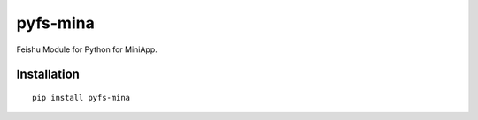 =========
pyfs-mina
=========

Feishu Module for Python for MiniApp.

Installation
============

::

    pip install pyfs-mina

